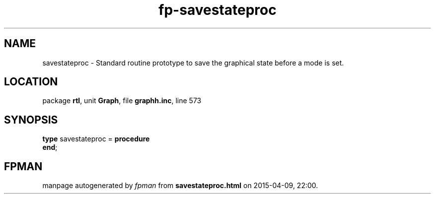 .\" file autogenerated by fpman
.TH "fp-savestateproc" 3 "2014-03-14" "fpman" "Free Pascal Programmer's Manual"
.SH NAME
savestateproc - Standard routine prototype to save the graphical state before a mode is set.
.SH LOCATION
package \fBrtl\fR, unit \fBGraph\fR, file \fBgraphh.inc\fR, line 573
.SH SYNOPSIS
\fBtype\fR savestateproc = \fBprocedure\fR
.br
\fBend\fR;
.SH FPMAN
manpage autogenerated by \fIfpman\fR from \fBsavestateproc.html\fR on 2015-04-09, 22:00.

